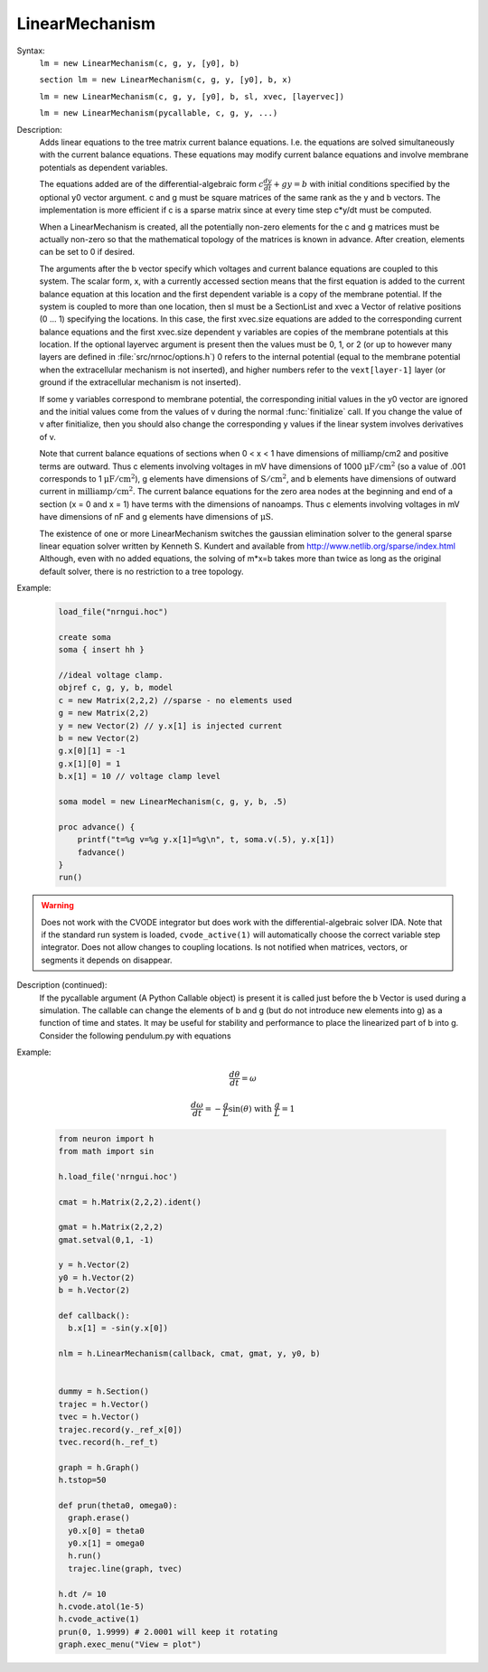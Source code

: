 .. _linmod:

         
LinearMechanism
---------------



.. class:: LinearMechanism


    Syntax:
        ``lm = new LinearMechanism(c, g, y, [y0], b)``

        ``section lm = new LinearMechanism(c, g, y, [y0], b, x)``

        ``lm = new LinearMechanism(c, g, y, [y0], b, sl, xvec, [layervec])``

        ``lm = new LinearMechanism(pycallable, c, g, y, ...)``


    Description:
        Adds linear equations to the tree matrix current balance equations. 
        I.e. the equations are solved 
        simultaneously with the current balance equations. 
        These equations may modify current balance equations and involve 
        membrane potentials as dependent variables. 
         
        The equations added are of the differential-algebraic form 
        :math:`c \frac{dy}{dt} + g y = b` 
        with initial conditions specified by the optional y0 vector argument. 
        c and g must be square matrices of the same rank as the y and b vectors. 
        The implementation is more efficient if c is a sparse matrix since 
        at every time step c*y/dt must be computed. 
         
        When a LinearMechanism is created, all the potentially non-zero elements 
        for the c and g matrices must be actually non-zero so that 
        the mathematical topology of the matrices is known in advance. 
        After creation, elements can be set to 0 if desired. 
         
        The arguments after the b vector specify which voltages and current 
        balance equations are coupled to this system. The scalar form, x, with 
        a currently accessed section means that the first equation 
        is added to the current balance equation at this location and the first 
        dependent variable is a copy of the membrane potential. If the 
        system is coupled to more than one location, then  sl must be a SectionList 
        and xvec a Vector of relative positions (0 ... 1) specifying the 
        locations. In this case, the first xvec.size equations are added to the 
        corresponding current balance equations and the first xvec.size dependent 
        y variables are copies of the membrane potentials at this location. 
        If the optional layervec argument is present then the values must be 
        0, 1, or 2 (or up to however many layers are defined in :file:`src/nrnoc/options.h`) 
        0 refers to the internal potential (equal to the membrane potential when 
        the extracellular mechanism is not inserted), and higher numbers refer 
        to the \ ``vext[layer-1]`` layer (or ground if the extracellular mechanism is 
        not inserted). 
         
        If some y variables correspond to membrane potential, the corresponding 
        initial values in the y0 vector are ignored and the initial values come 
        from the values of v during the normal :func:`finitialize` call. If you change 
        the value of v after finitialize, then you should also change the 
        corresponding y values if the linear system involves derivatives of v. 
         
        Note that current balance equations of sections when 0 < x < 1 have dimensions 
        of milliamp/cm2 and positive terms are outward. Thus 
        c elements involving voltages in mV 
        have dimensions of 1000 :math:`\mathrm{\mu{}F/cm^2}` (so a value of .001 corresponds to 
        1  :math:`\mathrm{\mu{}F/cm^2}`), g elements have dimensions of :math:`\mathrm{S/cm^2}`, and b elements have 
        dimensions of outward current in :math:`\mathrm{milliamp/cm^2}`. The current balance 
        equations for the zero area nodes at the beginning and end 
        of a section (x = 0 and x = 1) have terms with the dimensions of 
        nanoamps. Thus c elements involving voltages in mV have dimensions 
        of nF and g elements have dimensions of :math:`\mathrm{\mu{}S}`. 
         
        The existence of one or more LinearMechanism switches the gaussian elimination 
        solver to the general sparse linear equation solver written by 
        Kenneth S. Kundert and available from 
        http://www.netlib.org/sparse/index.html
        Although, even with no added equations, the solving of m*x=b takes more 
        than twice as long as the original default solver, there is no restriction 
        to a tree topology. 

    Example:

        .. code-block::
            none

            load_file("nrngui.hoc") 

            create soma 
            soma { insert hh } 
             
            //ideal voltage clamp. 
            objref c, g, y, b, model 
            c = new Matrix(2,2,2) //sparse - no elements used 
            g = new Matrix(2,2) 
            y = new Vector(2) // y.x[1] is injected current 
            b = new Vector(2) 
            g.x[0][1] = -1 
            g.x[1][0] = 1 
            b.x[1] = 10 // voltage clamp level 
             
            soma model = new LinearMechanism(c, g, y, b, .5) 
             
            proc advance() { 
            	printf("t=%g v=%g y.x[1]=%g\n", t, soma.v(.5), y.x[1]) 
            	fadvance() 
            } 
            run() 


    .. warning::
    
          Does not work with the CVODE integrator but does work with the
          differential-algebraic solver IDA. Note that if the standard
          run system is loaded, ``cvode_active(1)`` will automatically
          choose the correct variable step integrator.
	  Does not allow changes to coupling locations. 
          Is not notified when matrices, vectors, or segments it depends on 
          disappear. 

    Description (continued):
        If the pycallable argument (A Python Callable object) is present
        it is called just before the b Vector is used during a simulation. The
        callable can change the elements of b and g (but do not introduce new
        elements into g) as a function of time and states. It may be useful for
        stability and performance to place the linearized part of b into g.
        Consider the following pendulum.py with equations 

    Example:

        .. math::

                \frac{d\theta}{dt} = \omega

	.. math::

		\frac{d\omega}{dt} = -\frac{g}{L} \sin(\theta) \text{ with } \frac{g}{L}=1 

        .. code-block::
            python

            from neuron import h
            from math import sin
            
            h.load_file('nrngui.hoc')
            
            cmat = h.Matrix(2,2,2).ident()
            
            gmat = h.Matrix(2,2,2)
            gmat.setval(0,1, -1)
            
            y = h.Vector(2)
            y0 = h.Vector(2)
            b = h.Vector(2)
            
            def callback():
              b.x[1] = -sin(y.x[0])
            
            nlm = h.LinearMechanism(callback, cmat, gmat, y, y0, b)
            
            
            dummy = h.Section()
            trajec = h.Vector()
            tvec = h.Vector()
            trajec.record(y._ref_x[0])
            tvec.record(h._ref_t)
            
            graph = h.Graph()
            h.tstop=50
            
            def prun(theta0, omega0):
              graph.erase()
              y0.x[0] = theta0
              y0.x[1] = omega0
              h.run()
              trajec.line(graph, tvec)
            
            h.dt /= 10
            h.cvode.atol(1e-5)
            h.cvode_active(1)
            prun(0, 1.9999) # 2.0001 will keep it rotating
            graph.exec_menu("View = plot")
